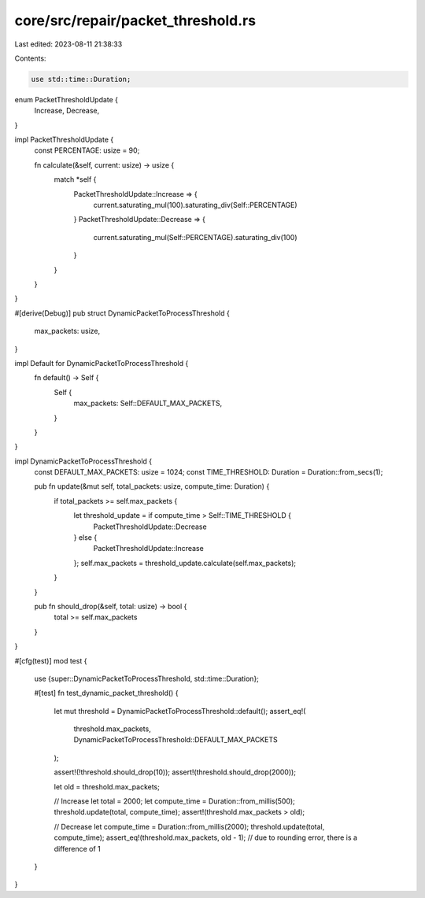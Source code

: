 core/src/repair/packet_threshold.rs
===================================

Last edited: 2023-08-11 21:38:33

Contents:

.. code-block:: rs

    use std::time::Duration;

enum PacketThresholdUpdate {
    Increase,
    Decrease,
}

impl PacketThresholdUpdate {
    const PERCENTAGE: usize = 90;

    fn calculate(&self, current: usize) -> usize {
        match *self {
            PacketThresholdUpdate::Increase => {
                current.saturating_mul(100).saturating_div(Self::PERCENTAGE)
            }
            PacketThresholdUpdate::Decrease => {
                current.saturating_mul(Self::PERCENTAGE).saturating_div(100)
            }
        }
    }
}

#[derive(Debug)]
pub struct DynamicPacketToProcessThreshold {
    max_packets: usize,
}

impl Default for DynamicPacketToProcessThreshold {
    fn default() -> Self {
        Self {
            max_packets: Self::DEFAULT_MAX_PACKETS,
        }
    }
}

impl DynamicPacketToProcessThreshold {
    const DEFAULT_MAX_PACKETS: usize = 1024;
    const TIME_THRESHOLD: Duration = Duration::from_secs(1);

    pub fn update(&mut self, total_packets: usize, compute_time: Duration) {
        if total_packets >= self.max_packets {
            let threshold_update = if compute_time > Self::TIME_THRESHOLD {
                PacketThresholdUpdate::Decrease
            } else {
                PacketThresholdUpdate::Increase
            };
            self.max_packets = threshold_update.calculate(self.max_packets);
        }
    }

    pub fn should_drop(&self, total: usize) -> bool {
        total >= self.max_packets
    }
}

#[cfg(test)]
mod test {
    use {super::DynamicPacketToProcessThreshold, std::time::Duration};

    #[test]
    fn test_dynamic_packet_threshold() {
        let mut threshold = DynamicPacketToProcessThreshold::default();
        assert_eq!(
            threshold.max_packets,
            DynamicPacketToProcessThreshold::DEFAULT_MAX_PACKETS
        );

        assert!(!threshold.should_drop(10));
        assert!(threshold.should_drop(2000));

        let old = threshold.max_packets;

        // Increase
        let total = 2000;
        let compute_time = Duration::from_millis(500);
        threshold.update(total, compute_time);
        assert!(threshold.max_packets > old);

        // Decrease
        let compute_time = Duration::from_millis(2000);
        threshold.update(total, compute_time);
        assert_eq!(threshold.max_packets, old - 1); // due to rounding error, there is a difference of 1
    }
}


